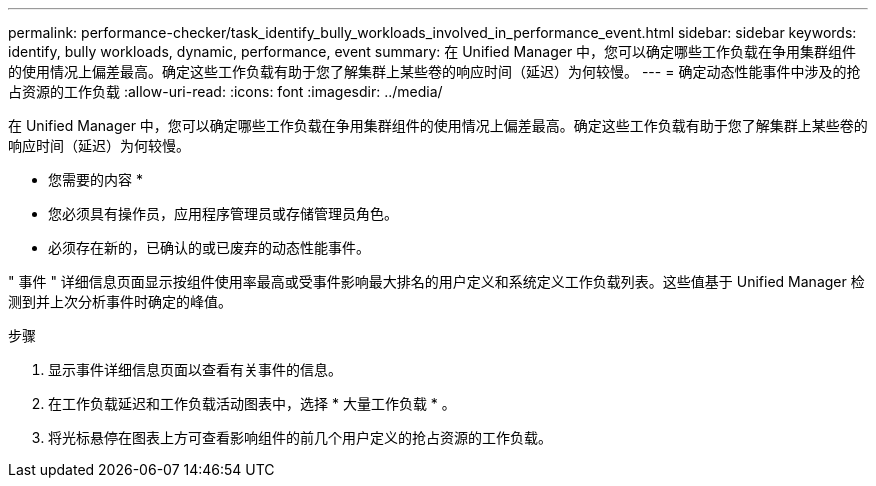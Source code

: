 ---
permalink: performance-checker/task_identify_bully_workloads_involved_in_performance_event.html 
sidebar: sidebar 
keywords: identify, bully workloads, dynamic, performance, event 
summary: 在 Unified Manager 中，您可以确定哪些工作负载在争用集群组件的使用情况上偏差最高。确定这些工作负载有助于您了解集群上某些卷的响应时间（延迟）为何较慢。 
---
= 确定动态性能事件中涉及的抢占资源的工作负载
:allow-uri-read: 
:icons: font
:imagesdir: ../media/


[role="lead"]
在 Unified Manager 中，您可以确定哪些工作负载在争用集群组件的使用情况上偏差最高。确定这些工作负载有助于您了解集群上某些卷的响应时间（延迟）为何较慢。

* 您需要的内容 *

* 您必须具有操作员，应用程序管理员或存储管理员角色。
* 必须存在新的，已确认的或已废弃的动态性能事件。


" 事件 " 详细信息页面显示按组件使用率最高或受事件影响最大排名的用户定义和系统定义工作负载列表。这些值基于 Unified Manager 检测到并上次分析事件时确定的峰值。

.步骤
. 显示事件详细信息页面以查看有关事件的信息。
. 在工作负载延迟和工作负载活动图表中，选择 * 大量工作负载 * 。
. 将光标悬停在图表上方可查看影响组件的前几个用户定义的抢占资源的工作负载。


